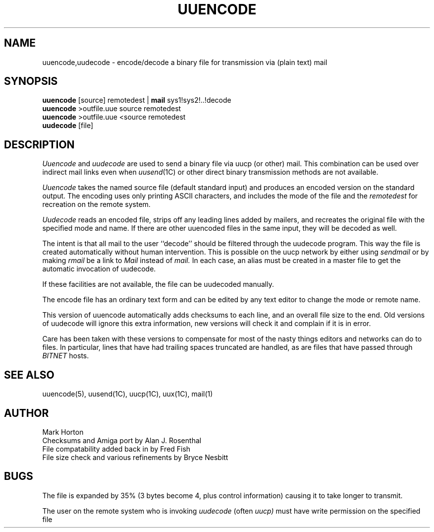 .TH UUENCODE 1 "1 Sep 1987"
.UC 4
.SH NAME
uuencode,uudecode \- encode/decode a binary file for transmission via
(plain text) mail
.SH SYNOPSIS
.B uuencode
[source] remotedest |
.B mail
sys1!sys2!..!decode
.br
.B uuencode
>outfile.uue source remotedest
.br
.B uuencode
>outfile.uue <source remotedest
.br
.B uudecode
[file]
.SH DESCRIPTION
.I Uuencode
and
.I uudecode
are used to send a binary file via uucp (or other) mail.  This combination can
be used over indirect mail links even when
.IR uusend (1C)
or other direct binary transmission methods are not available.
.PP
.I Uuencode
takes the named source file (default standard input) and produces an encoded
version on the standard output.  The encoding uses only printing ASCII
characters, and includes the mode of the file and the
.I remotedest
for recreation on the remote system.
.PP
.I Uudecode
reads an encoded file, strips off any leading lines added by mailers,
and recreates the original file with the specified mode and name.  If
there are other uuencoded files in the same input, they will be decoded
as well.
.PP
The intent is that all mail to the user ``decode'' should be filtered
through the uudecode program.  This way the file is created automatically
without human intervention.  This is possible on the uucp network by either
using
.I sendmail
or by making
.I rmail
be a link to
.I Mail
instead of
.I mail.
In each case, an alias must be created in a master file to get
the automatic invocation of uudecode.
.PP
If these facilities are not available, the file can be uudecoded manually.
.PP
The encode file has an ordinary text form and can be edited by any text editor
to change the mode or remote name.
.PP
This version of uuencode automatically adds checksums to each line, and
an overall file size to the end.  Old versions of uudecode will ignore this
extra information, new versions will check it and complain if it is in
error.
.PP
Care has been taken with these versions to compensate for most of the nasty
things editors and networks can do to files.  In particular, lines that
have had trailing spaces truncated are handled, as are files that have
passed through
.I BITNET
hosts.
.SH SEE\ ALSO
uuencode(5), uusend(1C), uucp(1C), uux(1C), mail(1)
.SH AUTHOR
Mark Horton
.br
Checksums and Amiga port by Alan J. Rosenthal
.br
File compatability added back in by Fred Fish
.br
File size check and various refinements by Bryce Nesbitt
.SH BUGS
The file is expanded by 35% (3 bytes become 4, plus control information)
causing it to take longer to transmit.
.PP
The user on the remote system who is invoking
.I uudecode
(often
.I uucp)
must have write permission on the specified file
